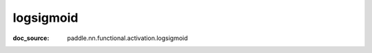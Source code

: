 .. _api_nn_logsigmoid:

logsigmoid
-------------------------------
:doc_source: paddle.nn.functional.activation.logsigmoid


